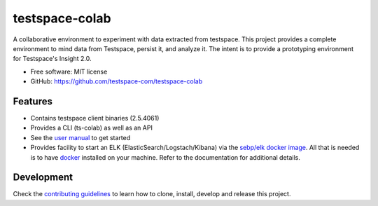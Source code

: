 ===============
testspace-colab
===============


.. image:: https://img.shields.io/pypi/v/testspace_colab.svg
        :target: https://pypi.python.org/pypi/testspace_colab

.. image:: https://img.shields.io/badge/Documentation-On GHPages-<COLOR>.svg
        :target: https://testspace-com.github.io/testspace-colab
        :alt: Documentation Status

A collaborative environment to experiment with data extracted from testspace.
This project provides a complete environment to mind data from Testspace,
persist it, and analyze it. The intent is to provide a prototyping environment
for Testspace's Insight 2.0.

* Free software: MIT license
* GitHub: https://github.com/testspace-com/testspace-colab


Features
--------

* Contains testspace client binaries (2.5.4061)
* Provides a CLI (ts-colab) as well as an API
* See the `user manual`_ to get started
* Provides facility to start an ELK (ElasticSearch/Logstach/Kibana)
  via the `sebp/elk docker image`_. All that is needed is to have `docker`_ installed
  on your machine. Refer to the documentation for additional details.

Development
-----------

Check the
`contributing guidelines <https://testspace-com.github.io/testspace-colab/contributing.html>`_
to learn how to clone, install, develop and release this project.

.. _`readthedocs` : https://testspace-colab.readthedocs.io
.. _`user manual` : https://testspace-com.github.io/testspace-colab/usage.html
.. _`docker` : https://docker-py.readthedocs.io/en/stable/
.. _`sebp/elk docker image` : https://hub.docker.com/r/sebp/elk
